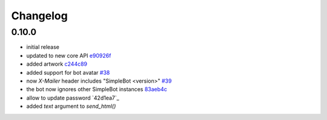 Changelog
*********

0.10.0
------

- initial release
- updated to new core API `e90926f <https://github.com/adbenitez/simplebot/commit/e90926feb60e0d2cc3f3bc8acb8a420f2c510e43>`_
- added artwork `c244c89 <https://github.com/adbenitez/simplebot/commit/c244c89ef3875b7e6dcfee1edabf52efb71a5985>`_
- added support for bot avatar `#38 <https://github.com/adbenitez/simplebot/pull/38>`_
- now `X-Mailer` header includes "SimpleBot <version>" `#39 <https://github.com/adbenitez/simplebot/pull/39>`_
- the bot now ignores other SimpleBot instances `83aeb4c <https://github.com/adbenitez/simplebot/commit/83aeb4c580b0937269e633c75873b3c38f506d59>`_
- allow to update password `42d1ea7`_
- added `text` argument to `send_html()`

